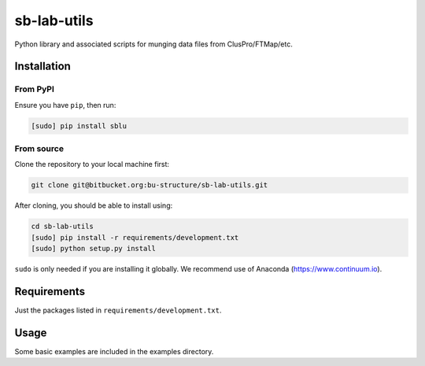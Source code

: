 sb-lab-utils
============

Python library and associated scripts for munging data files from
ClusPro/FTMap/etc.

Installation
------------

From PyPI
~~~~~~~~~

Ensure you have ``pip``, then run:

.. code-block:: bash

    [sudo] pip install sblu

From source
~~~~~~~~~~~

Clone the repository to your local machine first:

.. code-block:: bash

    git clone git@bitbucket.org:bu-structure/sb-lab-utils.git

After cloning, you should be able to install using:

.. code-block:: bash

    cd sb-lab-utils
    [sudo] pip install -r requirements/development.txt
    [sudo] python setup.py install

``sudo`` is only needed if you are installing it globally. We recommend use of
Anaconda (https://www.continuum.io).

Requirements
------------

Just the packages listed in ``requirements/development.txt``.

Usage
-----

Some basic examples are included in the examples directory.
